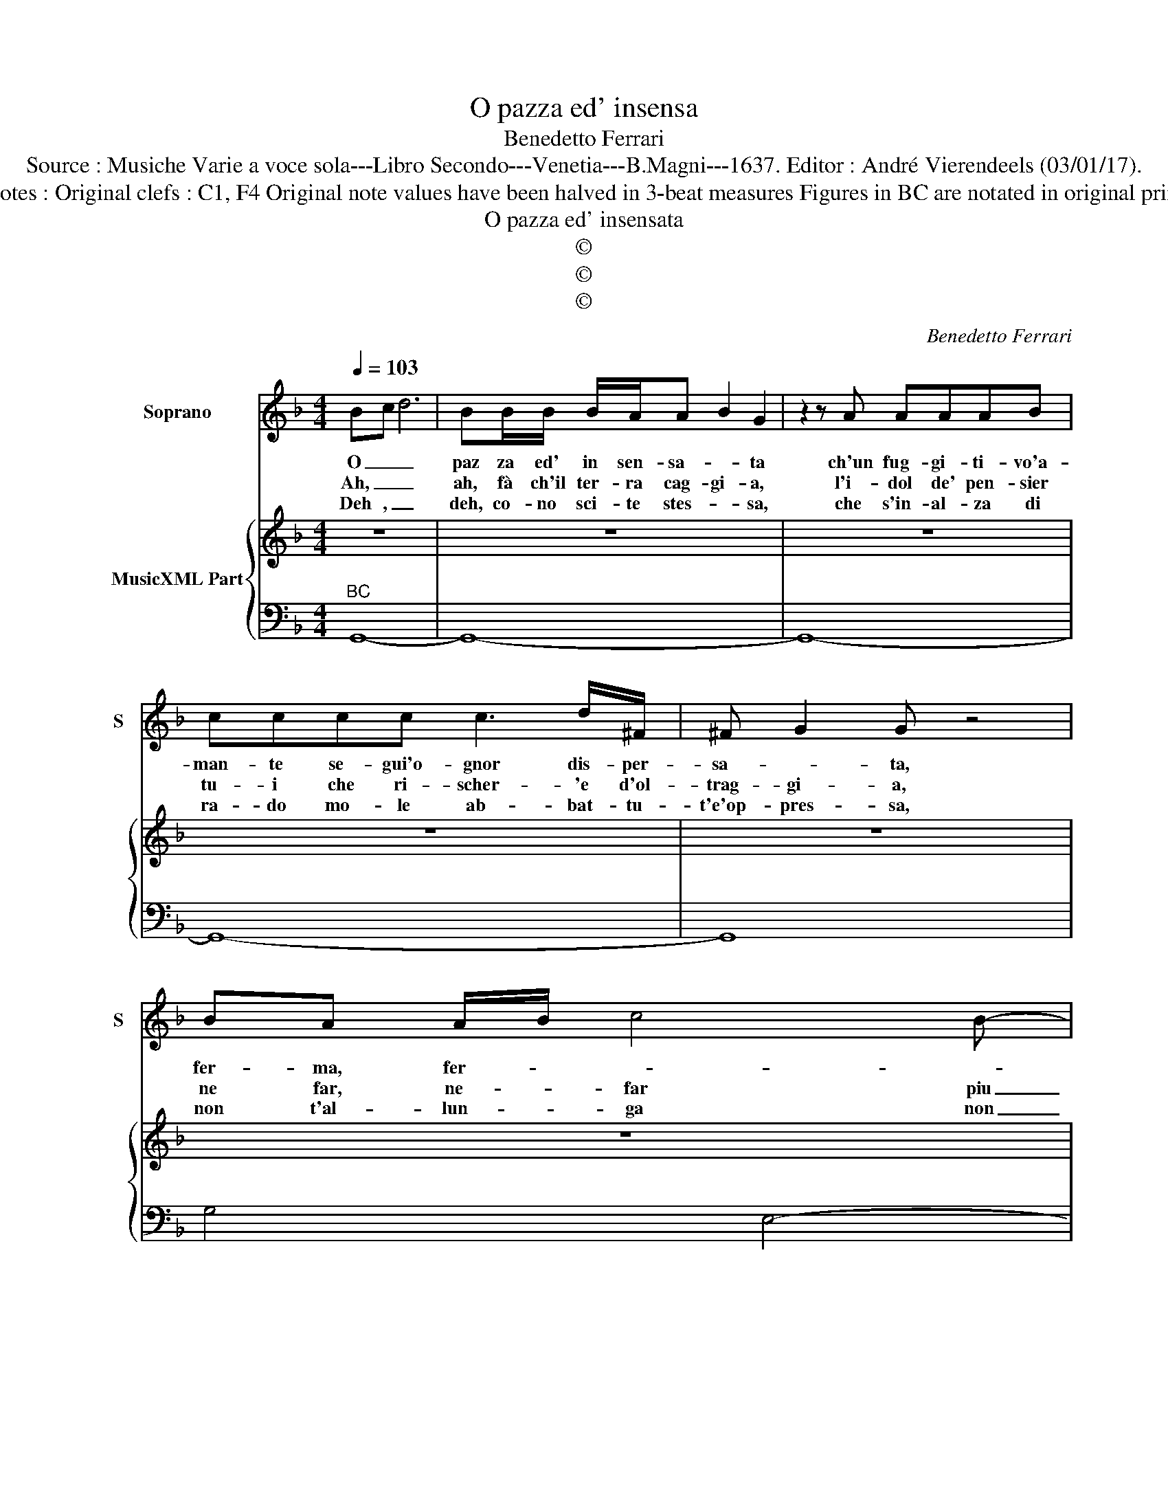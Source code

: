 X:1
T:O pazza ed' insensa
T:Benedetto Ferrari
T:Source : Musiche Varie a voce sola---Libro Secondo---Venetia---B.Magni---1637. Editor : André Vierendeels (03/01/17).
T:Notes : Original clefs : C1, F4 Original note values have been halved in 3-beat measures Figures in BC are notated in original print
T:O pazza ed' insensata
T:©
T:©
T:©
C:Benedetto Ferrari
Z:©
%%score 1 { 2 | 3 }
L:1/8
Q:1/4=103
M:4/4
K:F
V:1 treble nm="Soprano" snm="S"
V:2 treble nm="MusicXML Part"
V:3 bass 
V:1
 Bc d6 | BB/B/ B/A/A B2 G2 | z2 z A AAAB | cccc c3 d/^F/ | ^F G2 G z4 | BA A/B/ c4 B- | %6
w: O _ _|paz za ed' in sen- sa- * ta|ch'un fug- gi- ti- vo'a-|man- te se- gui'o- gnor dis- per-|sa- * ta,|fer- ma, fer- * * *|
w: Ah, _ _|ah, fà ch'il ter- ra cag- gi- a,|l'i- dol de' pen- sier|tu- i che ri- scher- 'e d'ol-|trag- gi- a,|ne far, ne- * far piu|
w: Deh , _|deh, co- no sci- te stes- * sa,|che s'in- al- za di|ra- do mo- le ab- bat- tu-|t'e'op- pres- sa,|non t'al- lun- * ga non|
 B3 B/A/ A3 A | z ABc FF F2- | FFFE E/F/ G2 G | z2 AE E ^F2 F | z2 B^F F G2 G | z2 AB B A3 | G8 | %13
w: * ma le pian- te|e non vo- ler col clie|_ del vol- to bel- * * lo,|far be- a- * to,|far be- a- * to|un ru- bel- *|lo|
w: _ no- ta al- trui|che don- na dal do- ver|_ tor- ce lme ci- * * glia,|e al suo peg- gio,|e al suo peg- gio|s'ap- pi- gli- *|a,|
w: _ t'al- * lun- ga,|dal gua- do, che nell' on-|* de d'a- mor spie- * ta- te,|e fel- le sem- pre,|e fel- le sem- pre|re- gnan pro- cel-|le,|
[M:6/4] z6 z2 D2 E2 | F2 F2 z2 z2 F2 G2 | A2 G2 A2 =B4 B2 | z2 d2 =B2 c2 c2 z2 | %17
w: te non|se- gue, te non|se- gue, non se- gue|e non fug- gi|
w: te non|bra- ma, te non|bra- ma, non bra- ma,|e tu l'a- mi|
w: te non|cu- ta, te non|cu- ta, non cu- ta,|e ti la- gni|
 z2 c2 B2 A2 B2 c2 | d4 d2 z2 c2 G2 | A4 A2 z6 | d2 c2 d2 B6 | c2 B2 c2 A6 | D2 E2 F2 E2 A4- | %23
w: e'i non t'a- ma, non|t'a- ma e ti|strug- gi?|la- scia lo star,|la- scia o gir,|nel di- sa- mar mai,|
w: e'i non den- te, non|sen- te, e tu'l|chia- mi?||||
w: e- gli ri- de, gli|ri de e tu|pla- gni?||||
 A2 B4- B2 AB c2 | TA4 G2 !fermata!G6 |] %25
w: _ mai- * * * *|v'è mar- tir.|
w: ||
w: ||
V:2
 z8 | z8 | z8 | z8 | z8 | z8 | z8 | z8 | z8 | z8 | z8 | z8 | z8 |[M:6/4] z12 | z12 | z12 | z12 | %17
 z12 | z12 |"^Lascia""^Lascia" z12 | z12 | z12 | z12 | z12 | z12 |] %25
V:3
"^BC" G,,8- | G,,8- | G,,8- | G,,8- | G,,8 | G,4 E,4- | E,4 F,4- | F,8 | D,4 C,4- | C,4 D,4- | %10
 D,4 _E,4 | C,4 D,4 | G,,8 |[M:6/4] z2 G,,2 A,,2 B,,6- | B,,2 D,2 E,2 F,2 D,2 E,2 | %15
 F,2 E,2 F,2 G,6 | F,2 G,4 C,2 C2 B,2 | A,4 G,2 F,4 E,2 | D,2 C,2 B,,2 C,6 | F,,6 z6 | %20
"^6 5 6" D,6 _E,2 D,2 E,2 |"^6 5 6""^#""^#" C,6 D,2 C,2 D,2 |"^6 5""^5 6" B,,6 C,6 | %23
"^#""^6" D,6 _E,2 C,4 |"^4#" D,6 !fermata!G,,6 |] %25

